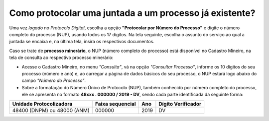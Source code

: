 Como protocolar uma juntada a um processo já existente?
=======================================================

Uma vez *logado* no *Protocolo Digital*, escolha a opção **"Protocolar por Número do Processo"** e digite o número completo do processo (NUP), usando todos os 17 dígitos. Na tela seguinte, escolha o assunto do serviço ao qual a juntada se encaixa e, na última tela, insira os respectivos documentos. 

Caso se trate de **processo minerário**, o NUP (número completo do processo) está disponível no Cadastro Mineiro, na tela de consulta ao respectivo processo minerário: 

.. _rst_tutorial:

* Acesse o Cadastro Mineiro, no menu *"Consulta"*, vá na opção *"Consultar Processo"*, informe os 10 dígitos do seu processo (número e ano) e, ao carregar a página de dados básicos do seu processo, o NUP estará logo abaixo do campo *"Número do Processo"*.

* Sobre a formatação do Número Único de Protocolo (NUP), também conhecido por número completo do processo, ele se apresenta no formato **48xxx . 000000 / 2019 - DV**, sendo cada parte identificada da seguinte forma:

+-------------------------+------------------+-------+--------------------+
| Unidade Protocolizadora | Faixa sequencial | Ano   | Dígito Verificador |
+=========================+==================+=======+====================+
| 48400 (DNPM) ou         |       000000     | 2019  |        DV          |
| 48000 (ANM)             |                  |       |                    |
+-------------------------+------------------+-------+--------------------+

